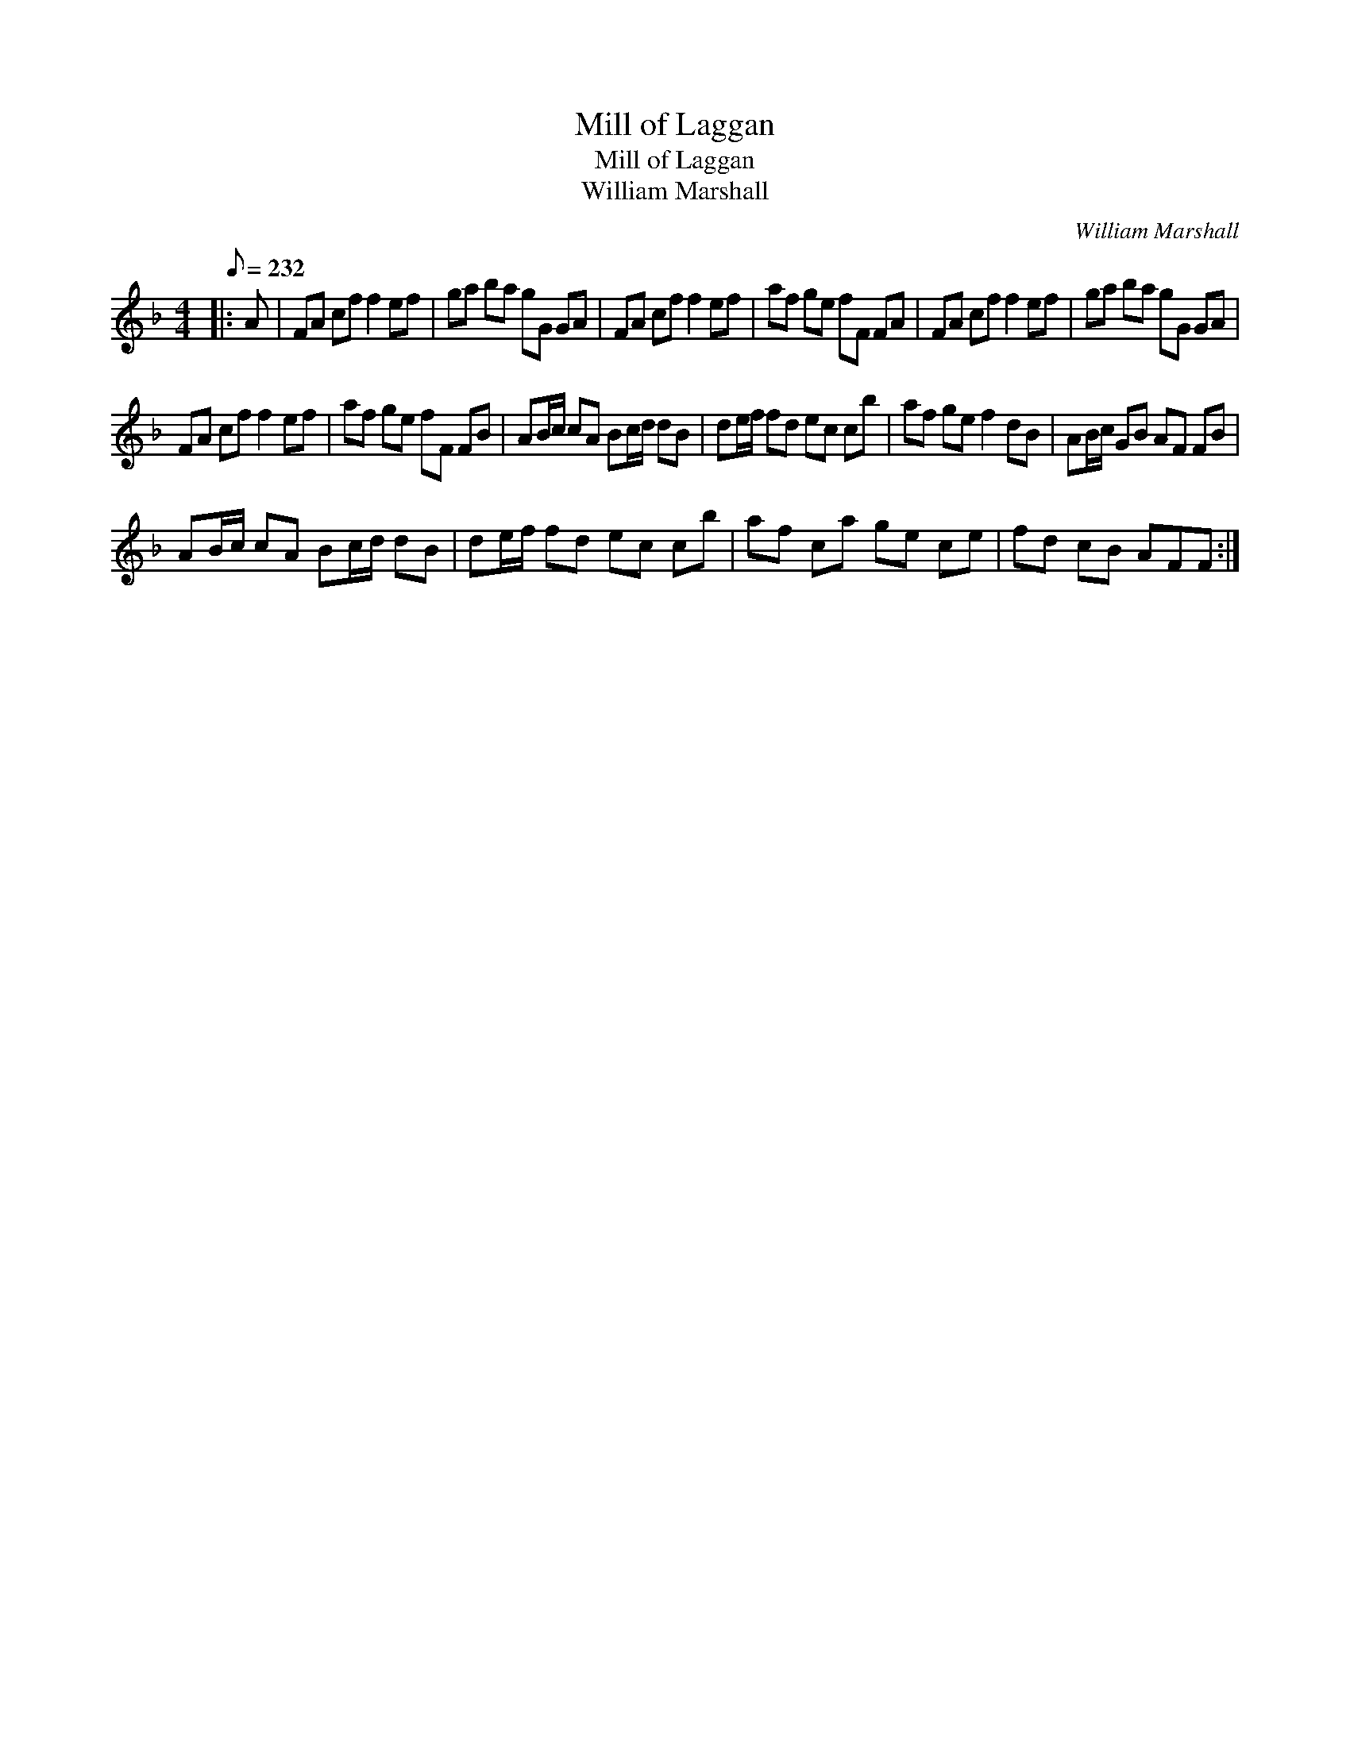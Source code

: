 X:1
T:Mill of Laggan
T:Mill of Laggan
T:William Marshall
C:William Marshall
L:1/8
Q:1/8=232
M:4/4
K:F
V:1 treble 
V:1
|: A | FA cf f2 ef | ga ba gG GA | FA cf f2 ef | af ge fF FA | FA cf f2 ef | ga ba gG GA | %7
 FA cf f2 ef | af ge fF FB | AB/c/ cA Bc/d/ dB | de/f/ fd ec cb | af ge f2 dB | AB/c/ GB AF FB | %13
 AB/c/ cA Bc/d/ dB | de/f/ fd ec cb | af ca ge ce | fd cB AFF :| %17

